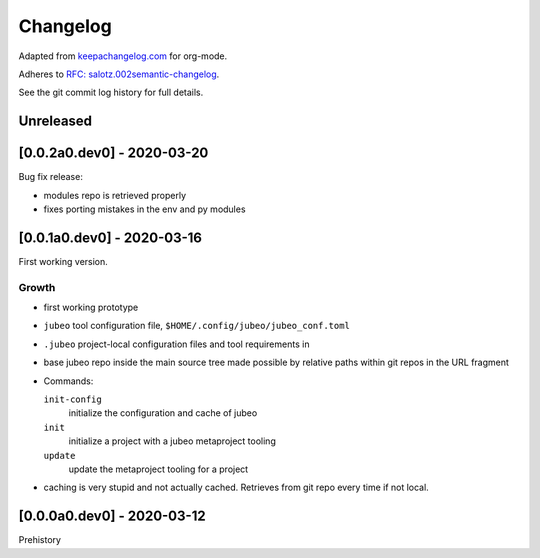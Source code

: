 Changelog
=========

Adapted from `keepachangelog.com <https://keepachangelog.com>`__ for
org-mode.

Adheres to `RFC:
salotz.002\ semantic-changelog <https://github.com/salotz/rfcs/blob/master/rfcs/salotz.002_semantic-changelog.org>`__.

See the git commit log history for full details.

Unreleased
----------

[0.0.2a0.dev0] - 2020-03-20
---------------------------

Bug fix release:

-  modules repo is retrieved properly
-  fixes porting mistakes in the env and py modules

[0.0.1a0.dev0] - 2020-03-16
---------------------------

First working version.

Growth
~~~~~~

-  first working prototype
-  ``jubeo`` tool configuration file,
   ``$HOME/.config/jubeo/jubeo_conf.toml``
-  ``.jubeo`` project-local configuration files and tool requirements in
-  base jubeo repo inside the main source tree made possible by relative
   paths within git repos in the URL fragment
-  Commands:

   ``init-config``
      initialize the configuration and cache of jubeo
   ``init``
      initialize a project with a jubeo metaproject tooling
   ``update``
      update the metaproject tooling for a project

-  caching is very stupid and not actually cached. Retrieves from git
   repo every time if not local.

[0.0.0a0.dev0] - 2020-03-12
---------------------------

Prehistory
